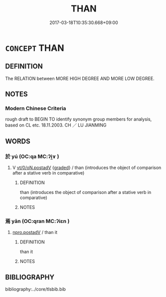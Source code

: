 # -*- mode: mandoku-tls-view -*-
#+TITLE: THAN
#+DATE: 2017-03-18T10:35:30.668+09:00        
#+STARTUP: content
* =CONCEPT= THAN
:PROPERTIES:
:CUSTOM_ID: uuid-537799e2-cfbb-488f-93bd-013276b87c05
:TR_ZH: 比於
:END:
** DEFINITION

The RELATION between MORE HIGH DEGREE AND MORE LOW DEGREE.

** NOTES

*** Modern Chinese Criteria
rough draft to BEGIN TO identify synonym group members for analysis, based on CL etc. 18.11.2003. CH ／ LU JIANMING

** WORDS
   :PROPERTIES:
   :VISIBILITY: children
   :END:
*** 於 yú (OC:qa MC:ʔi̯ɤ )
:PROPERTIES:
:CUSTOM_ID: uuid-aa7c9981-64b4-4653-a4a0-0864399caab7
:Char+: 於(70,4/8) 
:GY_IDS+: uuid-fb67b697-a7f5-4e27-8090-d90ec205fd5c
:PY+: yú     
:OC+: qa     
:MC+: ʔi̯ɤ     
:END: 
**** V [[tls:syn-func::#uuid-97424691-5023-4a2e-b90f-d60a1e3b5673][vt/0/oN.postadV]] {[[tls:sem-feat::#uuid-e6526d79-b134-4e37-8bab-55b4884393bc][graded]]} / than (introduces the object of comparison after a stative verb in comparative)
:PROPERTIES:
:CUSTOM_ID: uuid-1b9e645c-acac-4da2-a625-0faa32895679
:WARRING-STATES-CURRENCY: 5
:END:
****** DEFINITION

than (introduces the object of comparison after a stative verb in comparative)

****** NOTES

*** 焉 yān (OC:qran MC:ʔiɛn )
:PROPERTIES:
:CUSTOM_ID: uuid-23a3af96-4817-4be0-89cd-bcde5c6516de
:Char+: 焉(86,7/11) 
:GY_IDS+: uuid-5e796aa6-3208-44c6-bb32-f95a2c00c89a
:PY+: yān     
:OC+: qran     
:MC+: ʔiɛn     
:END: 
****  [[tls:syn-func::#uuid-eb69785b-0bb9-4fd3-99c5-c852d9e99c20][npro.postadV]] / than it
:PROPERTIES:
:CUSTOM_ID: uuid-34d60959-74ef-4b9e-9e0e-131afc1740c5
:END:
****** DEFINITION

than it

****** NOTES

** BIBLIOGRAPHY
bibliography:../core/tlsbib.bib

